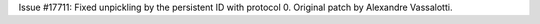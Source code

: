 Issue #17711: Fixed unpickling by the persistent ID with protocol 0.
Original patch by Alexandre Vassalotti.